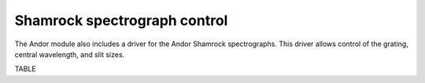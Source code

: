 =============================
Shamrock spectrograph control
=============================

The Andor module also includes a driver for the Andor Shamrock spectrographs. This driver allows control of the grating, central wavelength, and slit sizes. 

TABLE


.. contents:: Contents:
   :local:

